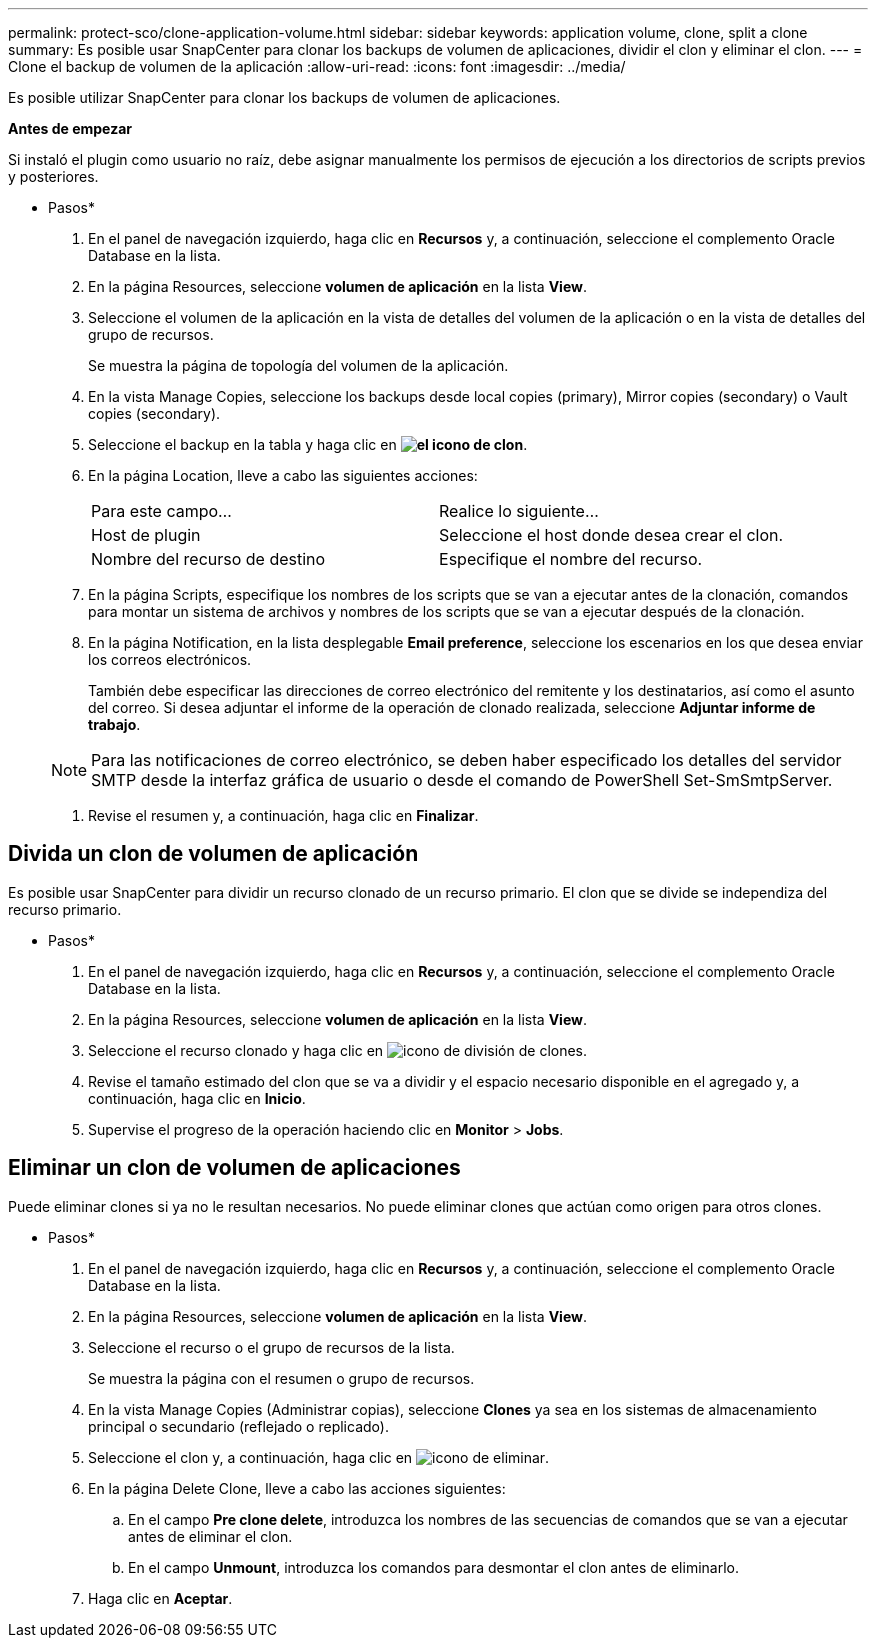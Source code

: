 ---
permalink: protect-sco/clone-application-volume.html 
sidebar: sidebar 
keywords: application volume, clone, split a clone 
summary: Es posible usar SnapCenter para clonar los backups de volumen de aplicaciones, dividir el clon y eliminar el clon. 
---
= Clone el backup de volumen de la aplicación
:allow-uri-read: 
:icons: font
:imagesdir: ../media/


[role="lead"]
Es posible utilizar SnapCenter para clonar los backups de volumen de aplicaciones.

*Antes de empezar*

Si instaló el plugin como usuario no raíz, debe asignar manualmente los permisos de ejecución a los directorios de scripts previos y posteriores.

* Pasos*

. En el panel de navegación izquierdo, haga clic en *Recursos* y, a continuación, seleccione el complemento Oracle Database en la lista.
. En la página Resources, seleccione *volumen de aplicación* en la lista *View*.
. Seleccione el volumen de la aplicación en la vista de detalles del volumen de la aplicación o en la vista de detalles del grupo de recursos.
+
Se muestra la página de topología del volumen de la aplicación.

. En la vista Manage Copies, seleccione los backups desde local copies (primary), Mirror copies (secondary) o Vault copies (secondary).
. Seleccione el backup en la tabla y haga clic en *image:../media/clone_icon.gif["el icono de clon"]*.
. En la página Location, lleve a cabo las siguientes acciones:
+
|===


| Para este campo... | Realice lo siguiente... 


 a| 
Host de plugin
 a| 
Seleccione el host donde desea crear el clon.



 a| 
Nombre del recurso de destino
 a| 
Especifique el nombre del recurso.

|===
. En la página Scripts, especifique los nombres de los scripts que se van a ejecutar antes de la clonación, comandos para montar un sistema de archivos y nombres de los scripts que se van a ejecutar después de la clonación.
. En la página Notification, en la lista desplegable *Email preference*, seleccione los escenarios en los que desea enviar los correos electrónicos.
+
También debe especificar las direcciones de correo electrónico del remitente y los destinatarios, así como el asunto del correo. Si desea adjuntar el informe de la operación de clonado realizada, seleccione *Adjuntar informe de trabajo*.

+

NOTE: Para las notificaciones de correo electrónico, se deben haber especificado los detalles del servidor SMTP desde la interfaz gráfica de usuario o desde el comando de PowerShell Set-SmSmtpServer.

. Revise el resumen y, a continuación, haga clic en *Finalizar*.




== Divida un clon de volumen de aplicación

Es posible usar SnapCenter para dividir un recurso clonado de un recurso primario. El clon que se divide se independiza del recurso primario.

* Pasos*

. En el panel de navegación izquierdo, haga clic en *Recursos* y, a continuación, seleccione el complemento Oracle Database en la lista.
. En la página Resources, seleccione *volumen de aplicación* en la lista *View*.
. Seleccione el recurso clonado y haga clic en image:../media/split_cone.gif["icono de división de clones"].
. Revise el tamaño estimado del clon que se va a dividir y el espacio necesario disponible en el agregado y, a continuación, haga clic en *Inicio*.
. Supervise el progreso de la operación haciendo clic en *Monitor* > *Jobs*.




== Eliminar un clon de volumen de aplicaciones

Puede eliminar clones si ya no le resultan necesarios. No puede eliminar clones que actúan como origen para otros clones.

* Pasos*

. En el panel de navegación izquierdo, haga clic en *Recursos* y, a continuación, seleccione el complemento Oracle Database en la lista.
. En la página Resources, seleccione *volumen de aplicación* en la lista *View*.
. Seleccione el recurso o el grupo de recursos de la lista.
+
Se muestra la página con el resumen o grupo de recursos.

. En la vista Manage Copies (Administrar copias), seleccione *Clones* ya sea en los sistemas de almacenamiento principal o secundario (reflejado o replicado).
. Seleccione el clon y, a continuación, haga clic en image:../media/delete_icon.gif["icono de eliminar"].
. En la página Delete Clone, lleve a cabo las acciones siguientes:
+
.. En el campo *Pre clone delete*, introduzca los nombres de las secuencias de comandos que se van a ejecutar antes de eliminar el clon.
.. En el campo *Unmount*, introduzca los comandos para desmontar el clon antes de eliminarlo.


. Haga clic en *Aceptar*.

